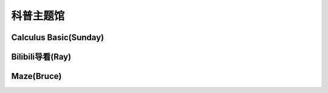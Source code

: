 科普主题馆
********

Calculus Basic(Sunday)
--------------

.. image:: OIP-C.jpeg
       :scale: 35%
       :target: ../_static/Sunday-Final/Calculus_Basic.html

Bilibili导看(Ray)
--------------

.. image:: ray.jpeg
       :scale: 15%
       :target: ../_static/Ray-final/bilibili-intro.html

Maze(Bruce)
------------
.. image:: bruce.jpeg
       :scale: 20%
       :target: ../_static/Bruce-final/Bruce_final.html

